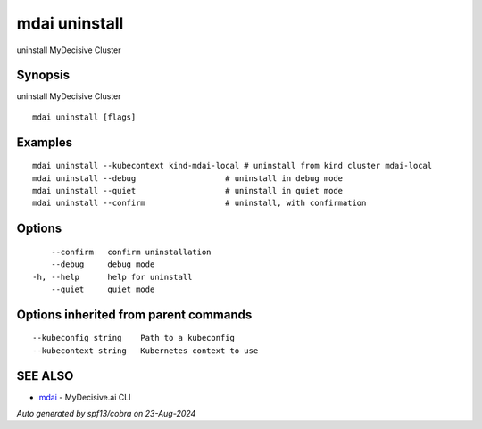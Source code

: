 .. _mdai_uninstall:

mdai uninstall
--------------

uninstall MyDecisive Cluster

Synopsis
~~~~~~~~


uninstall MyDecisive Cluster

::

  mdai uninstall [flags]

Examples
~~~~~~~~

::

    mdai uninstall --kubecontext kind-mdai-local # uninstall from kind cluster mdai-local
    mdai uninstall --debug                   # uninstall in debug mode
    mdai uninstall --quiet                   # uninstall in quiet mode
    mdai uninstall --confirm                 # uninstall, with confirmation

Options
~~~~~~~

::

      --confirm   confirm uninstallation
      --debug     debug mode
  -h, --help      help for uninstall
      --quiet     quiet mode

Options inherited from parent commands
~~~~~~~~~~~~~~~~~~~~~~~~~~~~~~~~~~~~~~

::

      --kubeconfig string    Path to a kubeconfig
      --kubecontext string   Kubernetes context to use

SEE ALSO
~~~~~~~~

* `mdai <mdai.rst>`_ 	 - MyDecisive.ai CLI

*Auto generated by spf13/cobra on 23-Aug-2024*
